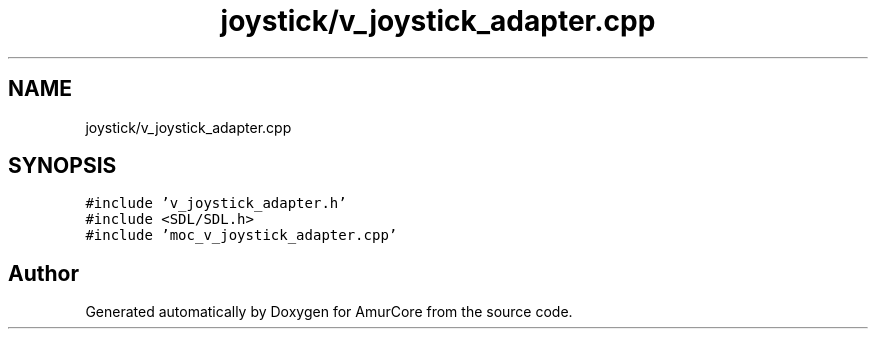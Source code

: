 .TH "joystick/v_joystick_adapter.cpp" 3 "Mon Aug 16 2021" "Version 1.0" "AmurCore" \" -*- nroff -*-
.ad l
.nh
.SH NAME
joystick/v_joystick_adapter.cpp
.SH SYNOPSIS
.br
.PP
\fC#include 'v_joystick_adapter\&.h'\fP
.br
\fC#include <SDL/SDL\&.h>\fP
.br
\fC#include 'moc_v_joystick_adapter\&.cpp'\fP
.br

.SH "Author"
.PP 
Generated automatically by Doxygen for AmurCore from the source code\&.

